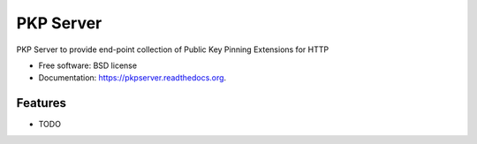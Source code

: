 ===============================
PKP Server
===============================

.. image:: https://badge.fury.io/py/pkpserver.png
    :target: http://badge.fury.io/py/pkpserver

.. image:: https://travis-ci.org/petrilli/pkpserver.png?branch=master
        :target: https://travis-ci.org/petrilli/pkpserver

.. image:: https://pypip.in/d/pkpserver/badge.png
        :target: https://pypi.python.org/pypi/pkpserver


PKP Server to provide end-point collection of Public Key Pinning Extensions for HTTP

* Free software: BSD license
* Documentation: https://pkpserver.readthedocs.org.

Features
--------

* TODO